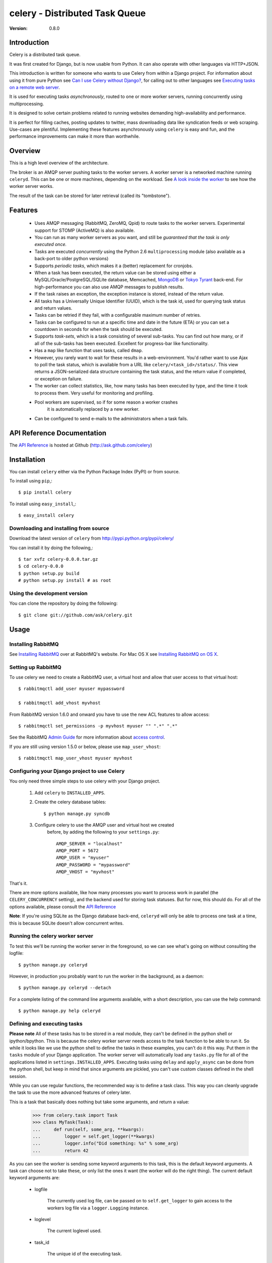 =================================
 celery - Distributed Task Queue
=================================

:Version: 0.8.0

Introduction
============

Celery is a distributed task queue.

It was first created for Django, but is now usable from Python.
It can also operate with other languages via HTTP+JSON.

This introduction is written for someone who wants to use
Celery from within a Django project. For information about using it from
pure Python see `Can I use Celery without Django?`_, for calling out to other
languages see `Executing tasks on a remote web server`_.

.. _`Can I use Celery without Django?`: http://bit.ly/WPa6n

.. _`Executing tasks on a remote web server`: http://bit.ly/CgXSc

It is used for executing tasks *asynchronously*, routed to one or more
worker servers, running concurrently using multiprocessing.

It is designed to solve certain problems related to running websites
demanding high-availability and performance.

It is perfect for filling caches, posting updates to twitter, mass
downloading data like syndication feeds or web scraping. Use-cases are
plentiful. Implementing these features asynchronously using ``celery`` is
easy and fun, and the performance improvements can make it more than
worthwhile.

Overview
========

This is a high level overview of the architecture.

.. image:: http://cloud.github.com/downloads/ask/celery/Celery-Overview-v4.jpg

The broker is an AMQP server pushing tasks to the worker servers.
A worker server is a networked machine running ``celeryd``. This can be one or
more machines, depending on the workload. See `A look inside the worker`_ to
see how the worker server works.

The result of the task can be stored for later retrieval (called its
"tombstone").

Features
========

    * Uses AMQP messaging (RabbitMQ, ZeroMQ, Qpid) to route tasks to the
      worker servers. Experimental support for STOMP (ActiveMQ) is also 
      available.

    * You can run as many worker servers as you want, and still
      be *guaranteed that the task is only executed once.*

    * Tasks are executed *concurrently* using the Python 2.6
      ``multiprocessing`` module (also available as a back-port
      to older python versions)

    * Supports *periodic tasks*, which makes it a (better) replacement
      for cronjobs.

    * When a task has been executed, the return value can be stored using
      either a MySQL/Oracle/PostgreSQL/SQLite database, Memcached,
      `MongoDB`_ or `Tokyo Tyrant`_ back-end. For high-performance you can
      also use AMQP messages to publish results.

    * If the task raises an exception, the exception instance is stored,
      instead of the return value.

    * All tasks has a Universally Unique Identifier (UUID), which is the
      task id, used for querying task status and return values.

    * Tasks can be retried if they fail, with a configurable maximum number
      of retries.

    * Tasks can be configured to run at a specific time and date in the
      future (ETA) or you can set a countdown in seconds for when the
      task should be executed.

    * Supports *task-sets*, which is a task consisting of several sub-tasks.
      You can find out how many, or if all of the sub-tasks has been executed.
      Excellent for progress-bar like functionality.

    * Has a ``map`` like function that uses tasks, called ``dmap``.

    * However, you rarely want to wait for these results in a web-environment.
      You'd rather want to use Ajax to poll the task status, which is
      available from a URL like ``celery/<task_id>/status/``. This view
      returns a JSON-serialized data structure containing the task status,
      and the return value if completed, or exception on failure.

    * The worker can collect statistics, like, how many tasks has been
      executed by type, and the time it took to process them. Very useful
      for monitoring and profiling.

    * Pool workers are supervised, so if for some reason a worker crashes
        it is automatically replaced by a new worker.

    * Can be configured to send e-mails to the administrators when a task
      fails.

.. _`MongoDB`: http://www.mongodb.org/
.. _`Tokyo Tyrant`: http://tokyocabinet.sourceforge.net/

API Reference Documentation
===========================

The `API Reference`_ is hosted at Github
(http://ask.github.com/celery)

.. _`API Reference`: http://ask.github.com/celery/

Installation
=============

You can install ``celery`` either via the Python Package Index (PyPI)
or from source.

To install using ``pip``,::

    $ pip install celery

To install using ``easy_install``,::

    $ easy_install celery

Downloading and installing from source
--------------------------------------

Download the latest version of ``celery`` from
http://pypi.python.org/pypi/celery/

You can install it by doing the following,::

    $ tar xvfz celery-0.0.0.tar.gz
    $ cd celery-0.0.0
    $ python setup.py build
    # python setup.py install # as root

Using the development version
------------------------------

You can clone the repository by doing the following::

    $ git clone git://github.com/ask/celery.git


Usage
=====

Installing RabbitMQ
-------------------

See `Installing RabbitMQ`_ over at RabbitMQ's website. For Mac OS X
see `Installing RabbitMQ on OS X`_.

.. _`Installing RabbitMQ`: http://www.rabbitmq.com/install.html
.. _`Installing RabbitMQ on OS X`:
    http://playtype.net/past/2008/10/9/installing_rabbitmq_on_osx/


Setting up RabbitMQ
-------------------

To use celery we need to create a RabbitMQ user, a virtual host and
allow that user access to that virtual host::

    $ rabbitmqctl add_user myuser mypassword

    $ rabbitmqctl add_vhost myvhost

From RabbitMQ version 1.6.0 and onward you have to use the new ACL features
to allow access::

    $ rabbitmqctl set_permissions -p myvhost myuser "" ".*" ".*"

See the RabbitMQ `Admin Guide`_ for more information about `access control`_.

.. _`Admin Guide`: http://www.rabbitmq.com/admin-guide.html

.. _`access control`: http://www.rabbitmq.com/admin-guide.html#access-control


If you are still using version 1.5.0 or below, please use ``map_user_vhost``::

    $ rabbitmqctl map_user_vhost myuser myvhost


Configuring your Django project to use Celery
---------------------------------------------

You only need three simple steps to use celery with your Django project.

    1. Add ``celery`` to ``INSTALLED_APPS``.

    2. Create the celery database tables::

            $ python manage.py syncdb

    3. Configure celery to use the AMQP user and virtual host we created
        before, by adding the following to your ``settings.py``::

            AMQP_SERVER = "localhost"
            AMQP_PORT = 5672
            AMQP_USER = "myuser"
            AMQP_PASSWORD = "mypassword"
            AMQP_VHOST = "myvhost"


That's it.

There are more options available, like how many processes you want to process
work in parallel (the ``CELERY_CONCURRENCY`` setting), and the backend used
for storing task statuses. But for now, this should do. For all of the options
available, please consult the `API Reference`_

**Note**: If you're using SQLite as the Django database back-end,
``celeryd`` will only be able to process one task at a time, this is
because SQLite doesn't allow concurrent writes.

Running the celery worker server
--------------------------------

To test this we'll be running the worker server in the foreground, so we can
see what's going on without consulting the logfile::

    $ python manage.py celeryd


However, in production you probably want to run the worker in the
background, as a daemon:: 

    $ python manage.py celeryd --detach


For a complete listing of the command line arguments available, with a short
description, you can use the help command::

    $ python manage.py help celeryd


Defining and executing tasks
----------------------------

**Please note** All of these tasks has to be stored in a real module, they can't
be defined in the python shell or ipython/bpython. This is because the celery
worker server needs access to the task function to be able to run it.
So while it looks like we use the python shell to define the tasks in these
examples, you can't do it this way. Put them in the ``tasks`` module of your
Django application. The worker server will automatically load any ``tasks.py``
file for all of the applications listed in ``settings.INSTALLED_APPS``.
Executing tasks using ``delay`` and ``apply_async`` can be done from the
python shell, but keep in mind that since arguments are pickled, you can't
use custom classes defined in the shell session.

While you can use regular functions, the recommended way is to define
a task class. This way you can cleanly upgrade the task to use the more
advanced features of celery later.

This is a task that basically does nothing but take some arguments,
and return a value:

    >>> from celery.task import Task
    >>> class MyTask(Task):
    ...     def run(self, some_arg, **kwargs):
    ...         logger = self.get_logger(**kwargs)
    ...         logger.info("Did something: %s" % some_arg)
    ...         return 42

As you can see the worker is sending some keyword arguments to this task,
this is the default keyword arguments. A task can choose not to take these,
or only list the ones it want (the worker will do the right thing).
The current default keyword arguments are:

    * logfile

        The currently used log file, can be passed on to ``self.get_logger``
        to gain access to the workers log file via a ``logger.Logging``
        instance.

    * loglevel

        The current loglevel used.

    * task_id

        The unique id of the executing task.

    * task_name

        Name of the executing task.

    * task_retries

        How many times the current task has been retried.
        (an integer starting a ``0``).

Now if we want to execute this task, we can use the ``delay`` method of the
task class (this is a handy shortcut to the ``apply_async`` method which gives
you greater control of the task execution).

    >>> from myapp.tasks import MyTask
    >>> MyTask.delay(some_arg="foo")

At this point, the task has been sent to the message broker. The message
broker will hold on to the task until a celery worker server has successfully
picked it up.

*Note* If everything is just hanging when you execute ``delay``, please check
that RabbitMQ is running, and that the user/password has access to the virtual
host you configured earlier.

Right now we have to check the celery worker logfiles to know what happened with
the task. This is because we didn't keep the ``AsyncResult`` object returned
by ``delay``.

The ``AsyncResult`` lets us find the state of the task, wait for the task to
finish and get its return value (or exception if the task failed).

So, let's execute the task again, but this time we'll keep track of the task:

    >>> result = MyTask.delay("do_something", some_arg="foo bar baz")
    >>> result.ready() # returns True if the task has finished processing.
    False
    >>> result.result # task is not ready, so no return value yet.
    None
    >>> result.get()   # Waits until the task is done and return the retval.
    42
    >>> result.result
    42
    >>> result.successful() # returns True if the task didn't end in failure.
    True


If the task raises an exception, the ``result.success()`` will be ``False``,
and ``result.result`` will contain the exception instance raised.

Auto-discovery of tasks
-----------------------

``celery`` has an auto-discovery feature like the Django Admin, that
automatically loads any ``tasks.py`` module in the applications listed
in ``settings.INSTALLED_APPS``. This autodiscovery is used by the celery
worker to find registered tasks for your Django project.

Periodic Tasks
---------------

Periodic tasks are tasks that are run every ``n`` seconds. 
Here's an example of a periodic task:

    >>> from celery.task import PeriodicTask
    >>> from datetime import timedelta
    >>> class MyPeriodicTask(PeriodicTask):
    ...     run_every = timedelta(seconds=30)
    ...
    ...     def run(self, **kwargs):
    ...         logger = self.get_logger(**kwargs)
    ...         logger.info("Running periodic task!")
    ...

**Note:** Periodic tasks does not support arguments, as this doesn't
really make sense.


A look inside the worker
========================

.. image:: http://cloud.github.com/downloads/ask/celery/InsideTheWorker-v2.jpg

Getting Help
============

Mailing list
------------

For discussions about the usage, development, and future of celery,
please join the `celery-users`_ mailing list. 

.. _`celery-users`: http://groups.google.com/group/celery-users/

IRC
---

Come chat with us on IRC. The `#celery`_ channel is located at the `Freenode`_
network.

.. _`#celery`: irc://irc.freenode.net/celery
.. _`Freenode`: http://freenode.net


Bug tracker
===========

If you have any suggestions, bug reports or annoyances please report them
to our issue tracker at http://github.com/ask/celery/issues/

Contributing
============

Development of ``celery`` happens at Github: http://github.com/ask/celery

You are highly encouraged to participate in the development
of ``celery``. If you don't like Github (for some reason) you're welcome
to send regular patches.

License
=======

This software is licensed under the ``New BSD License``. See the ``LICENSE``
file in the top distribution directory for the full license text.

.. # vim: syntax=rst expandtab tabstop=4 shiftwidth=4 shiftround
